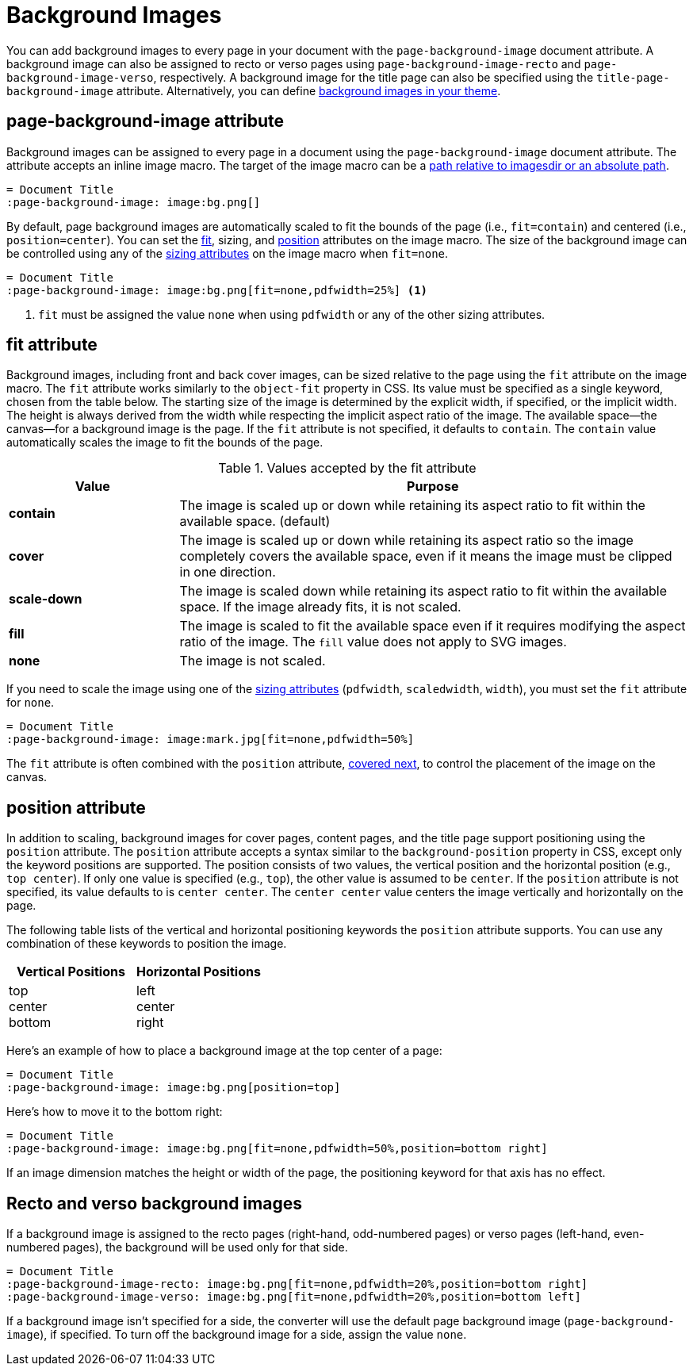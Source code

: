 = Background Images
:description: A background image can be applied to all pages, recto or verso pages, and the title page using the corresponding page-background-image document attribute.

You can add background images to every page in your document with the `page-background-image` document attribute.
A background image can also be assigned to recto or verso pages using `page-background-image-recto` and `page-background-image-verso`, respectively.
A background image for the title page can also be specified using the `title-page-background-image` attribute.
Alternatively, you can define xref:theme:images.adoc[background images in your theme].

[#page-background-image]
== page-background-image attribute

Background images can be assigned to every page in a document using the `page-background-image` document attribute.
The attribute accepts an inline image macro.
The target of the image macro can be a xref:image-paths-and-formats.adoc#imagesdir[path relative to imagesdir or an absolute path].

[,asciidoc]
----
= Document Title
:page-background-image: image:bg.png[]
----

By default, page background images are automatically scaled to fit the bounds of the page (i.e., `fit=contain`) and centered (i.e., `position=center`).
You can set the <<fit,fit>>, sizing, and <<position,position>> attributes on the image macro.
The size of the background image can be controlled using any of the xref:image-scaling.adoc[sizing attributes] on the image macro when `fit=none`.

[,asciidoc]
----
= Document Title
:page-background-image: image:bg.png[fit=none,pdfwidth=25%] <1>
----
<1> `fit` must be assigned the value `none` when using `pdfwidth` or any of the other sizing attributes.

[#fit]
== fit attribute

Background images, including front and back cover images, can be sized relative to the page using the `fit` attribute on the image macro.
The `fit` attribute works similarly to the `object-fit` property in CSS.
Its value must be specified as a single keyword, chosen from the table below.
The starting size of the image is determined by the explicit width, if specified, or the implicit width.
The height is always derived from the width while respecting the implicit aspect ratio of the image.
The available space--the canvas--for a background image is the page.
If the `fit` attribute is not specified, it defaults to `contain`.
The `contain` value automatically scales the image to fit the bounds of the page.

.Values accepted by the fit attribute
[cols="1s,3"]
|===
|Value |Purpose

|contain
|The image is scaled up or down while retaining its aspect ratio to fit within the available space. (default)

|cover
|The image is scaled up or down while retaining its aspect ratio so the image completely covers the available space, even if it means the image must be clipped in one direction.

|scale-down
|The image is scaled down while retaining its aspect ratio to fit within the available space.
If the image already fits, it is not scaled.

|fill
|The image is scaled to fit the available space even if it requires modifying the aspect ratio of the image.
The `fill` value does not apply to SVG images.

|none
|The image is not scaled.
|===

If you need to scale the image using one of the xref:image-scaling.adoc[sizing attributes] (`pdfwidth`, `scaledwidth`, `width`), you must set the `fit` attribute for `none`.

[,asciidoc]
----
= Document Title
:page-background-image: image:mark.jpg[fit=none,pdfwidth=50%]
----

The `fit` attribute is often combined with the `position` attribute, <<position,covered next>>, to control the placement of the image on the canvas.

[#position]
== position attribute

In addition to scaling, background images for cover pages, content pages, and the title page support positioning using the `position` attribute.
The `position` attribute accepts a syntax similar to the `background-position` property in CSS, except only the keyword positions are supported.
The position consists of two values, the vertical position and the horizontal position (e.g., `top center`).
If only one value is specified (e.g., `top`), the other value is assumed to be `center`.
If the `position` attribute is not specified, its value defaults to is `center center`.
The `center center` value centers the image vertically and horizontally on the page.

The following table lists of the vertical and horizontal positioning keywords the `position` attribute supports.
You can use any combination of these keywords to position the image.

|===
|Vertical Positions |Horizontal Positions

|top +
center +
bottom

|left +
center +
right
|===

Here's an example of how to place a background image at the top center of a page:

[,asciidoc]
----
= Document Title
:page-background-image: image:bg.png[position=top]
----

Here's how to move it to the bottom right:

[,asciidoc]
----
= Document Title
:page-background-image: image:bg.png[fit=none,pdfwidth=50%,position=bottom right]
----

If an image dimension matches the height or width of the page, the positioning keyword for that axis has no effect.

[#recto-verso]
== Recto and verso background images

If a background image is assigned to the recto pages (right-hand, odd-numbered pages) or verso pages (left-hand, even-numbered pages), the background will be used only for that side.

[,asciidoc]
----
= Document Title
:page-background-image-recto: image:bg.png[fit=none,pdfwidth=20%,position=bottom right]
:page-background-image-verso: image:bg.png[fit=none,pdfwidth=20%,position=bottom left]
----

If a background image isn't specified for a side, the converter will use the default page background image (`page-background-image`), if specified.
To turn off the background image for a side, assign the value `none`.
